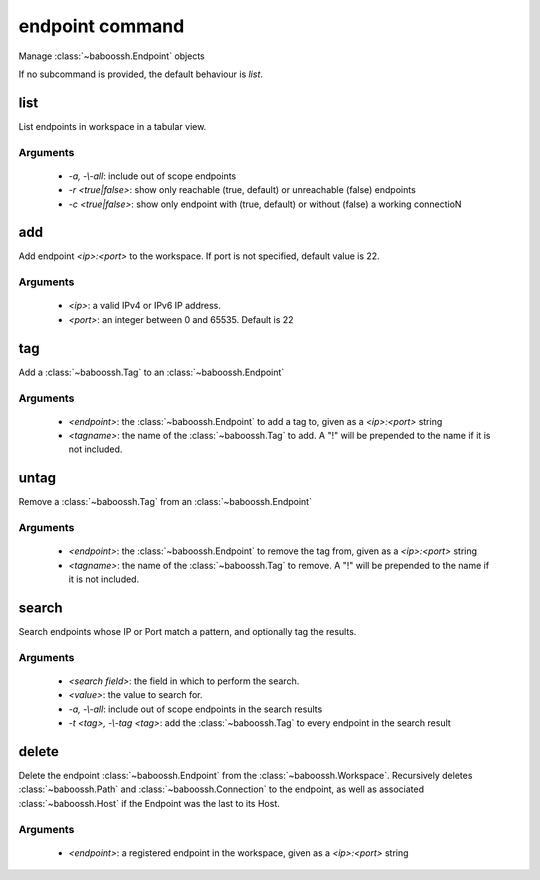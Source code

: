 endpoint command
================

Manage :class:`~baboossh.Endpoint` objects

If no subcommand is provided, the default behaviour is `list`.

list
++++

List endpoints in workspace in a tabular view.

Arguments
---------

 - `-a, -\\-all`: include out of scope endpoints
 - `-r <true|false>`: show only reachable (true, default) or unreachable (false) endpoints
 - `-c <true|false>`: show only endpoint with (true, default) or without (false) a working connectioN

add
+++

Add endpoint `<ip>:<port>` to the workspace. If port is not specified, default value is 22.

Arguments
---------

 - `<ip>`: a valid IPv4 or IPv6 IP address.
 - `<port>`: an integer between 0 and 65535. Default is 22

tag
+++

Add a :class:`~baboossh.Tag` to an :class:`~baboossh.Endpoint`

Arguments
---------

 - `<endpoint>`: the :class:`~baboossh.Endpoint` to add a tag to, given as a `<ip>:<port>` string
 - `<tagname>`: the name of the :class:`~baboossh.Tag` to add. A "!" will be prepended to the name if it is not included.

untag
+++++

Remove a :class:`~baboossh.Tag` from an :class:`~baboossh.Endpoint`

Arguments
---------

 - `<endpoint>`: the :class:`~baboossh.Endpoint` to remove the tag from, given as a `<ip>:<port>` string
 - `<tagname>`: the name of the :class:`~baboossh.Tag` to remove. A "!" will be prepended to the name if it is not included.


search
++++++

Search endpoints whose IP or Port match a pattern, and optionally tag the results.

Arguments
---------

 - `<search field>`: the field in which to perform the search.
 - `<value>`: the value to search for.

 - `-a, -\\-all`: include out of scope endpoints in the search results
 - `-t <tag>, -\\-tag <tag>`: add the :class:`~baboossh.Tag` to every endpoint in the search result

delete
++++++

Delete the endpoint :class:`~baboossh.Endpoint` from the :class:`~baboossh.Workspace`. Recursively deletes :class:`~baboossh.Path`  and :class:`~baboossh.Connection` to the endpoint, as well as associated :class:`~baboossh.Host` if the Endpoint was the last to its Host.

Arguments
---------

 - `<endpoint>`: a registered endpoint in the workspace, given as a `<ip>:<port>` string

